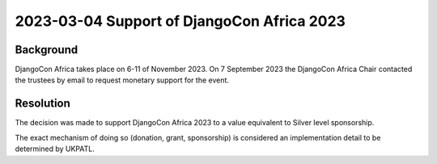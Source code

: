 2023-03-04 Support of DjangoCon Africa 2023
===============================================

Background
----------

DjangoCon Africa takes place on 6-11 of November 2023. On 7 September 2023 the DjangoCon
Africa Chair contacted the trustees by email to request monetary support for the event.


Resolution
----------

The decision was made to support DjangoCon Africa 2023 to a value equivalent to 
Silver level sponsorship.

The exact mechanism of doing so (donation, grant, sponsorship) is considered an 
implementation detail to be determined by UKPATL.
